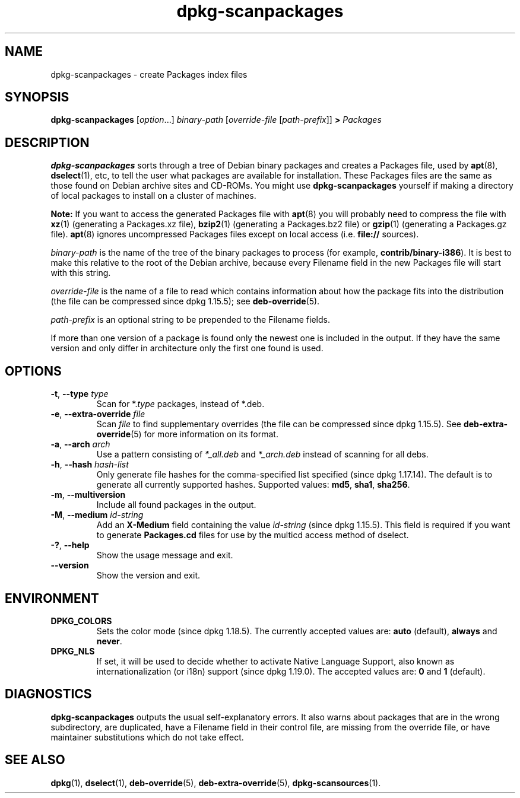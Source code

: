 .\" dpkg manual page - dpkg-scanpackages(1)
.\"
.\" Copyright © 1996 Michael Shields <shields@crosslink.net>
.\" Copyright © 2006 Frank Lichtenheld <djpig@debian.org>
.\" Copyright © 2007, 2009, 2011-2014 Guillem Jover <guillem@debian.org>
.\" Copyright © 2009 Raphaël Hertzog <hertzog@debian.org>
.\"
.\" This is free software; you can redistribute it and/or modify
.\" it under the terms of the GNU General Public License as published by
.\" the Free Software Foundation; either version 2 of the License, or
.\" (at your option) any later version.
.\"
.\" This is distributed in the hope that it will be useful,
.\" but WITHOUT ANY WARRANTY; without even the implied warranty of
.\" MERCHANTABILITY or FITNESS FOR A PARTICULAR PURPOSE.  See the
.\" GNU General Public License for more details.
.\"
.\" You should have received a copy of the GNU General Public License
.\" along with this program.  If not, see <https://www.gnu.org/licenses/>.
.
.TH dpkg\-scanpackages 1 "%RELEASE_DATE%" "%VERSION%" "dpkg suite"
.ad l
.nh
.SH NAME
dpkg\-scanpackages \- create Packages index files
.
.SH SYNOPSIS
.B dpkg\-scanpackages
.RI [ option "...] " binary-path
.RI [ override-file
.RI [ path-prefix ]]
.B >
.I Packages
.
.SH DESCRIPTION
.B dpkg\-scanpackages
sorts through a tree of Debian binary packages and creates a Packages
file, used by
.BR apt (8),
.BR dselect (1),
etc, to tell the user what packages are available for installation. These
Packages files are the same as those found on Debian archive sites
and CD-ROMs. You might use
.B dpkg\-scanpackages
yourself if making a directory of local packages to install on a cluster
of machines.
.PP
.B Note:
If you want to access the generated Packages file with
.BR apt (8)
you will probably need to compress the file with
.BR xz (1)
(generating a Packages.xz file),
.BR bzip2 (1)
(generating a Packages.bz2 file) or
.BR gzip (1)
(generating a Packages.gz file).
.BR apt (8)
ignores uncompressed Packages files except on local access (i.e.
.B file://
sources).
.PP
.I binary-path
is the name of the tree of the binary packages to process (for example,
.BR contrib/binary\-i386 ).
It is best to make this relative to the root of the Debian archive,
because every Filename field in the new Packages file will start with
this string.
.PP
.I override-file
is the name of a file to read which contains information about how the
package fits into the distribution (the file can be compressed
since dpkg 1.15.5); see
.BR deb\-override (5).
.PP
.I path-prefix
is an optional string to be prepended to the Filename fields.
.PP
If more than one version of a package is found only the newest one
is included in the output. If they have the same version and only
differ in architecture only the first one found is used.
.
.SH OPTIONS
.TP
.BR \-t ", " \-\-type " \fItype\fP"
Scan for *.\fItype\fP packages, instead of *.deb.
.TP
.BR \-e ", " \-\-extra\-override " \fIfile\fP"
Scan \fIfile\fP to find supplementary overrides (the file can be
compressed since dpkg 1.15.5).
See
.BR deb\-extra\-override (5)
for more information on its format.
.TP
.BR \-a ", " \-\-arch " \fIarch\fP"
Use a pattern consisting of \fI*_all.deb\fP and \fI*_arch.deb\fP instead of
scanning for all debs.
.TP
.BR \-h ", " \-\-hash " \fIhash-list\fP"
Only generate file hashes for the comma-specified list specified
(since dpkg 1.17.14).
The default is to generate all currently supported hashes.
Supported values: \fBmd5\fP, \fBsha1\fP, \fBsha256\fP.
.TP
.BR \-m ", " \-\-multiversion
Include all found packages in the output.
.TP
.BR \-M ", " \-\-medium " \fIid-string\fP"
Add an \fBX\-Medium\fP field containing the value \fIid-string\fP
(since dpkg 1.15.5).
This field is required if you want to generate \fBPackages.cd\fP files
for use by the multicd access method of dselect.
.TP
.BR \-? ", " \-\-help
Show the usage message and exit.
.TP
.B \-\-version
Show the version and exit.
.
.SH ENVIRONMENT
.TP
.B DPKG_COLORS
Sets the color mode (since dpkg 1.18.5).
The currently accepted values are: \fBauto\fP (default), \fBalways\fP and
\fBnever\fP.
.TP
.B DPKG_NLS
If set, it will be used to decide whether to activate Native Language Support,
also known as internationalization (or i18n) support (since dpkg 1.19.0).
The accepted values are: \fB0\fP and \fB1\fP (default).
.
.SH DIAGNOSTICS
.B dpkg\-scanpackages
outputs the usual self-explanatory errors. It also warns about packages
that are in the wrong subdirectory, are duplicated, have a Filename
field in their control file, are missing from the override file, or have
maintainer substitutions which do not take effect.
.
.SH SEE ALSO
.BR dpkg (1),
.BR dselect (1),
.BR deb\-override (5),
.BR deb\-extra\-override (5),
.BR dpkg\-scansources (1).

